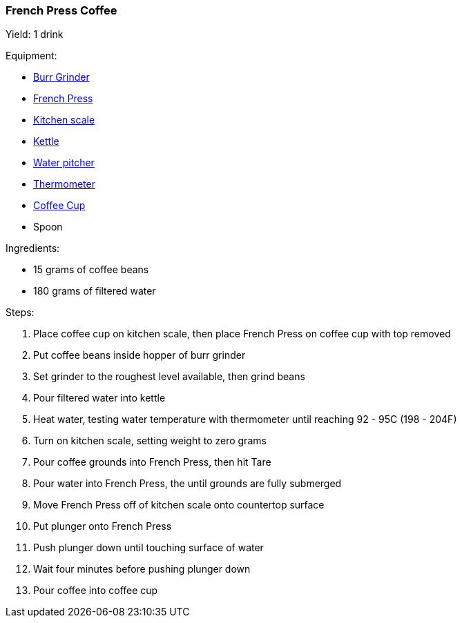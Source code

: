 === French Press Coffee

Yield: 1 drink

Equipment:

* <<coffeemakers,Burr Grinder>>
* <<coffeemakers,French Press>>
* <<kitchenscales,Kitchen scale>>
* <<kettles,Kettle>>
* <<waterpitchers,Water pitcher>>
* <<thermometers,Thermometer>>
* <<coffeecups,Coffee Cup>>
* Spoon

Ingredients:

* 15 grams of coffee beans
* 180 grams of filtered water

Steps:

. Place coffee cup on kitchen scale, then place French Press on coffee cup with top removed
. Put coffee beans inside hopper of burr grinder
. Set grinder to the roughest level available, then grind beans
. Pour filtered water into kettle
. Heat water, testing water temperature with thermometer until reaching 92 - 95C (198 - 204F)
. Turn on kitchen scale, setting weight to zero grams
. Pour coffee grounds into French Press, then hit Tare
. Pour water into French Press, the until grounds are fully submerged
. Move French Press off of kitchen scale onto countertop surface
. Put plunger onto French Press
. Push plunger down until touching surface of water
. Wait four minutes before pushing plunger down
. Pour coffee into coffee cup

